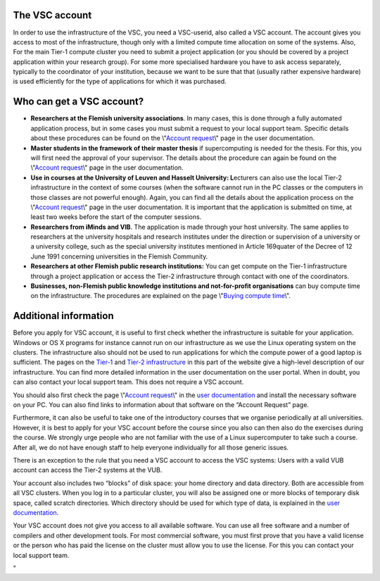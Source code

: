 The VSC account
---------------

In order to use the infrastructure of the VSC, you need a VSC-userid,
also called a VSC account. The account gives you access to most of the
infrastructure, though only with a limited compute time allocation on
some of the systems. Also, For the main Tier-1 compute cluster you need
to submit a project application (or you should be covered by a project
application within your research group). For some more specialised
hardware you have to ask access separately, typically to the coordinator
of your institution, because we want to be sure that that (usually
rather expensive hardware) is used efficiently for the type of
applications for which it was purchased.

Who can get a VSC account?
--------------------------

-  **Researchers at the Flemish university associations**. In many
   cases, this is done through a fully automated application process,
   but in some cases you must submit a request to your local support
   team. Specific details about these procedures can be found on the
   \\"\ `Account request <\%22/cluster-doc/account-request\%22>`__\\"
   page in the user documentation.
-  **Master students in the framework of their master thesis** if
   supercomputing is needed for the thesis. For this, you will first
   need the approval of your supervisor. The details about the procedure
   can again be found on the \\"\ `Account
   request <\%22/cluster-doc/account-request\%22>`__\\" page in the user
   documentation.
-  **Use in courses at the University of Leuven and Hasselt University:
   L**\ ecturers can also use the local Tier-2 infrastructure in the
   context of some courses (when the software cannot run in the PC
   classes or the computers in those classes are not powerful enough).
   Again, you can find all the details about the application process on
   the \\"\ `Account
   request <\%22/cluster-doc/account-request\%22>`__\\" page in the user
   documentation. It is important that the application is submitted on
   time, at least two weeks before the start of the computer sessions.
-  **Researchers from iMinds and VIB**. The application is made through
   your host university. The same applies to researchers at the
   university hospitals and research institutes under the direction or
   supervision of a university or a university college, such as the
   special university institutes mentioned in Article 169quater of the
   Decree of 12 June 1991 concerning universities in the Flemish
   Community.
-  **Researchers at other Flemish public research institutions:** You
   can get compute on the Tier-1 infrastructure through a project
   application or access the Tier-2 infrastructure through contact with
   one of the coordinators.
-  **Businesses, non-Flemish public knowledge institutions and
   not-for-profit organisations** can buy compute time on the
   infrastructure. The procedures are explained on the page \\"\ `Buying
   compute
   time <\%22/en/access-and-infrastructure/access-industry\%22>`__\\".

Additional information
----------------------

Before you apply for VSC account, it is useful to first check whether
the infrastructure is suitable for your application. Windows or OS X
programs for instance cannot run on our infrastructure as we use the
Linux operating system on the clusters. The infrastructure also should
not be used to run applications for which the compute power of a good
laptop is sufficient. The pages on the
`Tier-1 <\%22/en/access-and-infrastructure/tier-1-clusters\%22>`__ and
`Tier-2
infrastructure <\%22/en/access-and-infrastructure/tier-2-clusters\%22>`__
in this part of the website give a high-level description of our
infrastructure. You can find more detailed information in the user
documentation on the user portal. When in doubt, you can also contact
your local support team. This does not require a VSC account.

You should also first check the page \\"\ `Account
request <\%22/cluster-doc/account-request\%22>`__\\" in the `user
documentation <\%22/en/user-portal\%22>`__ and install the necessary
software on your PC. You can also find links to information about that
software on the “Account Request” page.

Furthermore, it can also be useful to take one of the introductory
courses that we organise periodically at all universities. However, it
is best to apply for your VSC account before the course since you also
can then also do the exercises during the course. We strongly urge
people who are not familiar with the use of a Linux supercomputer to
take such a course. After all, we do not have enough staff to help
everyone individually for all those generic issues.

There is an exception to the rule that you need a VSC account to access
the VSC systems: Users with a valid VUB account can access the Tier-2
systems at the VUB.

Your account also includes two “blocks” of disk space: your home
directory and data directory. Both are accessible from all VSC clusters.
When you log in to a particular cluster, you will also be assigned one
or more blocks of temporary disk space, called scratch directories.
Which directory should be used for which type of data, is explained in
the `user
documentation <\%22https://www.vscentrum.be/en/user-portal\%22>`__.

Your VSC account does not give you access to all available software. You
can use all free software and a number of compilers and other
development tools. For most commercial software, you must first prove
that you have a valid license or the person who has paid the license on
the cluster must allow you to use the license. For this you can contact
your local support team.

"

